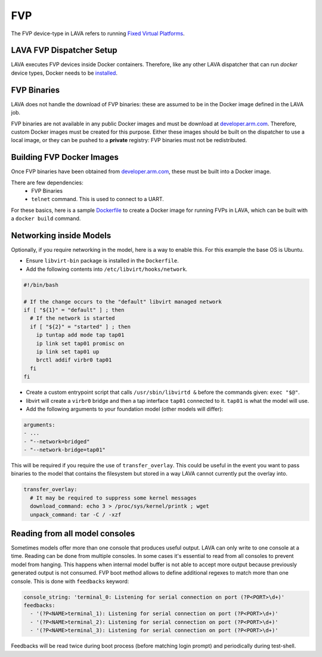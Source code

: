 .. index:: fvp, fixed virtual platform

FVP
###

The FVP device-type in LAVA refers to running `Fixed Virtual Platforms <https://developer.arm.com/tools-and-software/simulation-models/fixed-virtual-platforms>`_.

LAVA FVP Dispatcher Setup
*************************

LAVA executes FVP devices inside Docker containers.
Therefore, like any other LAVA dispatcher that can run `docker` device types,
Docker needs to be
`installed <https://docs.docker.com/install/linux/docker-ce/debian/>`_.

FVP Binaries
************

LAVA does not handle the download of FVP binaries: these are assumed to be in
the Docker image defined in the LAVA job.

FVP binaries are not available in any public Docker images and must be download
at `developer.arm.com <https://developer.arm.com/tools-and-software/simulation-models/fixed-virtual-platforms>`_.
Therefore, custom Docker images must be created for this purpose. Either these
images should be built on the dispatcher to use a local image, or they can be
pushed to a **private** registry: FVP binaries must not be redistributed.

Building FVP Docker Images
**************************

Once FVP binaries have been obtained from `developer.arm.com <https://developer.arm.com/tools-and-software/simulation-models/fixed-virtual-platforms>`_,
these must be built into a Docker image.

There are few dependencies:
 - FVP Binaries
 - ``telnet`` command. This is used to connect to a UART.

For these basics, here is a sample `Dockerfile <examples/source/fvp/Dockerfile>`_ to create a Docker image for
running FVPs in LAVA, which can be built with a ``docker build`` command.

Networking inside Models
************************

Optionally, if you require networking in the model, here is a way to enable this.
For this example the base OS is Ubuntu.

- Ensure ``libvirt-bin`` package is installed in the ``Dockerfile``.
- Add the following contents into ``/etc/libvirt/hooks/network``.

.. code-block:: bash

    #!/bin/bash

    # If the change occurs to the "default" libvirt managed network
    if [ "${1}" = "default" ] ; then
      # If the network is started
      if [ "${2}" = "started" ] ; then
        ip tuntap add mode tap tap01
        ip link set tap01 promisc on
        ip link set tap01 up
        brctl addif virbr0 tap01
      fi
    fi

- Create a custom entrypoint script that calls ``/usr/sbin/libvirtd &`` before the commands given: ``exec "$@"``.
- libvirt will create a ``virbr0`` bridge and then a tap interface ``tap01`` connected to it. ``tap01`` is what the model will use.
- Add the following arguments to your foundation model (other models will differ):

.. code-block:: yaml

    arguments:
    - ...
    - "--network=bridged"
    - "--network-bridge=tap01"

This will be required if you require the use of ``transfer_overlay``.
This could be useful in the event you want to pass binaries to the model that
contains the filesystem but stored in a way LAVA cannot currently put the overlay into.

.. code-block:: yaml

  transfer_overlay:
    # It may be required to suppress some kernel messages
    download_command: echo 3 > /proc/sys/kernel/printk ; wget
    unpack_command: tar -C / -xzf

Reading from all model consoles
*******************************

Sometimes models offer more than one console that produces useful output. LAVA can only write to one console at a time.
Reading can be done from multiple consoles. In some cases it's essential to read from all consoles to prevent
model from hanging. This happens when internal model buffer is not able to accept more output because previously
generated output is not consumed. FVP boot method allows to define additional regexes to match more than one console.
This is done with ``feedbacks`` keyword:

.. code-block:: yaml

    console_string: 'terminal_0: Listening for serial connection on port (?P<PORT>\d+)'
    feedbacks:
      - '(?P<NAME>terminal_1): Listening for serial connection on port (?P<PORT>\d+)'
      - '(?P<NAME>terminal_2): Listening for serial connection on port (?P<PORT>\d+)'
      - '(?P<NAME>terminal_3): Listening for serial connection on port (?P<PORT>\d+)'

Feedbacks will be read twice during boot process (before matching login prompt) and periodically during test-shell.
